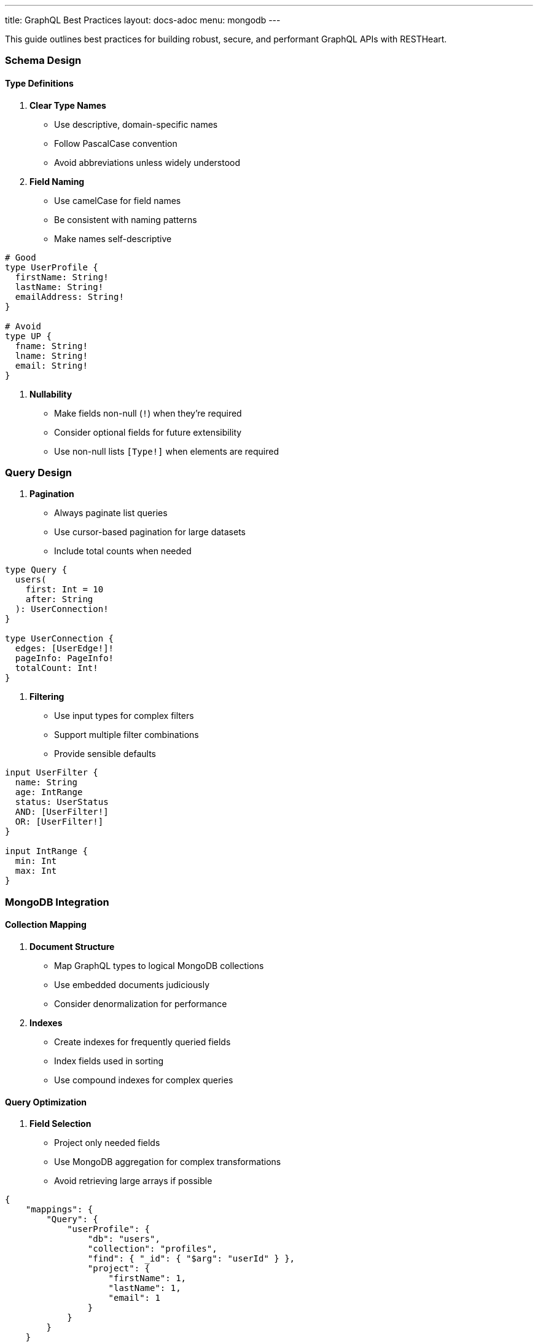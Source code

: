 ---
title: GraphQL Best Practices
layout: docs-adoc
menu: mongodb
---

This guide outlines best practices for building robust, secure, and performant GraphQL APIs with RESTHeart.

=== Schema Design

==== Type Definitions

1. *Clear Type Names*
- Use descriptive, domain-specific names
- Follow PascalCase convention
- Avoid abbreviations unless widely understood

2. *Field Naming*
- Use camelCase for field names
- Be consistent with naming patterns
- Make names self-descriptive

[source,graphql]
----
# Good
type UserProfile {
  firstName: String!
  lastName: String!
  emailAddress: String!
}

# Avoid
type UP {
  fname: String!
  lname: String!
  email: String!
}
----

3. *Nullability*
- Make fields non-null (`!`) when they're required
- Consider optional fields for future extensibility
- Use non-null lists `[Type!]` when elements are required

=== Query Design

1. *Pagination*
- Always paginate list queries
- Use cursor-based pagination for large datasets
- Include total counts when needed

[source,graphql]
----
type Query {
  users(
    first: Int = 10
    after: String
  ): UserConnection!
}

type UserConnection {
  edges: [UserEdge!]!
  pageInfo: PageInfo!
  totalCount: Int!
}
----

2. *Filtering*
- Use input types for complex filters
- Support multiple filter combinations
- Provide sensible defaults

[source,graphql]
----
input UserFilter {
  name: String
  age: IntRange
  status: UserStatus
  AND: [UserFilter!]
  OR: [UserFilter!]
}

input IntRange {
  min: Int
  max: Int
}
----

=== MongoDB Integration

==== Collection Mapping

1. *Document Structure*
- Map GraphQL types to logical MongoDB collections
- Use embedded documents judiciously
- Consider denormalization for performance

2. *Indexes*
- Create indexes for frequently queried fields
- Index fields used in sorting
- Use compound indexes for complex queries

==== Query Optimization

1. *Field Selection*
- Project only needed fields
- Use MongoDB aggregation for complex transformations
- Avoid retrieving large arrays if possible

[source,json]
----
{
    "mappings": {
        "Query": {
            "userProfile": {
                "db": "users",
                "collection": "profiles",
                "find": { "_id": { "$arg": "userId" } },
                "project": {
                    "firstName": 1,
                    "lastName": 1,
                    "email": 1
                }
            }
        }
    }
}
----

2. *Aggregation Pipelines*
- Keep pipelines simple and efficient
- Use early filtering stages
- Limit memory usage in group operations

=== Performance

==== N+1 Prevention

1. *DataLoader Usage*
- Enable batching for related data
- Configure appropriate batch sizes
- Use caching when data is relatively static

[source,json]
----
{
    "mappings": {
        "Post": {
            "author": {
                "db": "users",
                "collection": "authors",
                "find": { "_id": { "$fk": "authorId" } },
                "dataLoader": {
                    "batching": true,
                    "caching": true,
                    "maxBatchSize": 100
                }
            }
        }
    }
}
----

2. *Relationship Loading*
- Use single queries for related data when possible
- Consider denormalization for frequently accessed data
- Monitor query patterns

== Next Steps

- Explore link:/docs/mongodb-graphql/complex-app-example[Complex App Example]
- Learn about link:/docs/mongodb-graphql/optimization[Performance Optimization]
- Check out link:/docs/mongodb-graphql/tutorial[Basic Tutorial]
